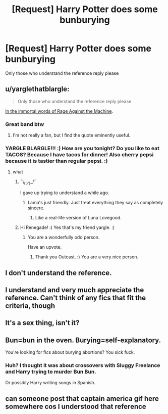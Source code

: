 #+TITLE: [Request] Harry Potter does some bunburying

* [Request] Harry Potter does some bunburying
:PROPERTIES:
:Author: UndergroundNerd
:Score: 1
:DateUnix: 1520040954.0
:DateShort: 2018-Mar-03
:FlairText: Request
:END:
Only those who understand the reference reply please


** u/yarglethatblargle:
#+begin_quote
  Only those who understand the reference reply please
#+end_quote

[[https://youtu.be/bWXazVhlyxQ?t=4m35s][In the immortal words of Rage Against the Machine]].
:PROPERTIES:
:Author: yarglethatblargle
:Score: 8
:DateUnix: 1520043200.0
:DateShort: 2018-Mar-03
:END:

*** Great band btw
:PROPERTIES:
:Author: natus92
:Score: 1
:DateUnix: 1520052335.0
:DateShort: 2018-Mar-03
:END:

**** I'm not really a fan, but I find the quote eminently useful.
:PROPERTIES:
:Author: yarglethatblargle
:Score: 1
:DateUnix: 1520054368.0
:DateShort: 2018-Mar-03
:END:


*** YARGLE BLARGLE!!! :) How are you tonight? Do you like to eat TACOS? Because I have tacos for dinner! Also cherry pepsi because it is tastier than regular pepsi. :)
:PROPERTIES:
:Score: -4
:DateUnix: 1520043601.0
:DateShort: 2018-Mar-03
:END:

**** what
:PROPERTIES:
:Author: RenegadeNine
:Score: 7
:DateUnix: 1520050684.0
:DateShort: 2018-Mar-03
:END:

***** ¯\_(ツ)_/¯

I gave up trying to understand a while ago.
:PROPERTIES:
:Author: yarglethatblargle
:Score: 4
:DateUnix: 1520054478.0
:DateShort: 2018-Mar-03
:END:

****** Lama's just friendly. Just treat everything they say as completely sincere.
:PROPERTIES:
:Author: Averant
:Score: 6
:DateUnix: 1520059885.0
:DateShort: 2018-Mar-03
:END:

******* Like a real-life version of Luna Lovegood.
:PROPERTIES:
:Author: kontad
:Score: 5
:DateUnix: 1520061264.0
:DateShort: 2018-Mar-03
:END:


***** Hi Renegade! :) Yes that's my friend yargle. :)
:PROPERTIES:
:Score: 2
:DateUnix: 1520052269.0
:DateShort: 2018-Mar-03
:END:

****** You are a wonderfully odd person.

Have an upvote.
:PROPERTIES:
:Author: OutcastLich
:Score: 2
:DateUnix: 1520215937.0
:DateShort: 2018-Mar-05
:END:

******* Thank you Outcast. :) You are a very nice person.
:PROPERTIES:
:Score: 1
:DateUnix: 1520216464.0
:DateShort: 2018-Mar-05
:END:


** I don't understand the reference.
:PROPERTIES:
:Score: 13
:DateUnix: 1520041581.0
:DateShort: 2018-Mar-03
:END:


** I understand and very much appreciate the reference. Can't think of any fics that fit the criteria, though
:PROPERTIES:
:Author: Flye_Autumne
:Score: 3
:DateUnix: 1520048568.0
:DateShort: 2018-Mar-03
:END:


** It's a sex thing, isn't it?
:PROPERTIES:
:Author: CalculusWarrior
:Score: 2
:DateUnix: 1520056409.0
:DateShort: 2018-Mar-03
:END:


** Bun=bun in the oven. Burying=self-explanatory.

You're looking for fics about burying abortions? You sick fuck.
:PROPERTIES:
:Author: ScottPress
:Score: 2
:DateUnix: 1520068978.0
:DateShort: 2018-Mar-03
:END:

*** Huh? I thought it was about crossovers with Sluggy Freelance and Harry trying to murder Bun Bun.

Or possibly Harry writing songs in Spanish.
:PROPERTIES:
:Author: Krististrasza
:Score: 1
:DateUnix: 1520079920.0
:DateShort: 2018-Mar-03
:END:


** can someone post that captain america gif here somewhere cos I understood that reference
:PROPERTIES:
:Author: SilverSentry
:Score: 1
:DateUnix: 1520067575.0
:DateShort: 2018-Mar-03
:END:

